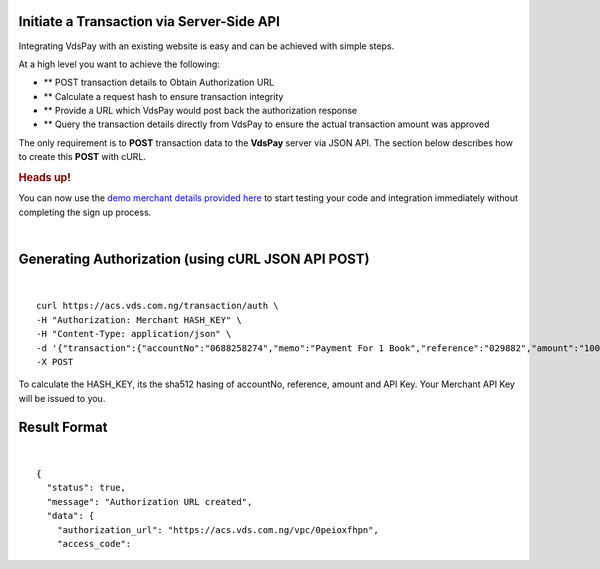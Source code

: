 Initiate a Transaction via Server-Side API
~~~~~~~~~~~~~~~~~~~~

Integrating VdsPay with an existing website is easy and can be achieved
with simple steps.

At a high level you want to achieve the following:

-  ** POST transaction details to Obtain Authorization URL
-  ** Calculate a request hash to ensure transaction integrity
-  ** Provide a URL which VdsPay would post back the authorization
   response
-  ** Query the transaction details directly from VdsPay to ensure the
   actual transaction amount was approved

The only requirement is to **POST** transaction data to the **VdsPay**
server via JSON API. The section below describes how to create this
**POST** with cURL.

.. raw:: html

   <div class="st-alert st-alert-success">

.. rubric:: Heads up!
   :name: heads-up

You can now use the \ `demo merchant details provided here`_ to start
testing your code and integration immediately without completing the
sign up process.

.. raw:: html

   </div>

| 

Generating Authorization (using cURL JSON API POST)
~~~~~~~~~~~~~~~~~~~~~~~~~~~~~~~~~~~~~~~~~~~~~~~~~~~

| 

.. raw:: html

   <div class="terminal-wrap">

::

    curl https://acs.vds.com.ng/transaction/auth \
    -H "Authorization: Merchant HASH_KEY" \
    -H "Content-Type: application/json" \
    -d '{"transaction":{"accountNo":"0688258274","memo":"Payment For 1 Book","reference":"029882","amount":"100","currency":"USD","type":"sale","return_url":"https://mywebsite.com/thanks.html","notify_url":"https://mywebsite.com/notify.aspx","customer":{"name":"Martin Luther","email":"martinluther@testmail.xxx","phone":"+448002566955"}}}' \
    -X POST

.. raw:: html

   </div>

To calculate the HASH_KEY, its the sha512 hasing of accountNo,
reference, amount and API Key. Your Merchant API Key will be issued to
you.

Result Format
~~~~~~~~~~~~~

| 

.. raw:: html

   <div class="terminal-wrap">

::

    {
      "status": true,
      "message": "Authorization URL created",
      "data": {
        "authorization_url": "https://acs.vds.com.ng/vpc/0peioxfhpn",
        "access_code": 

.. raw:: html

   </div>

.. _demo merchant details provided here: start-testing
